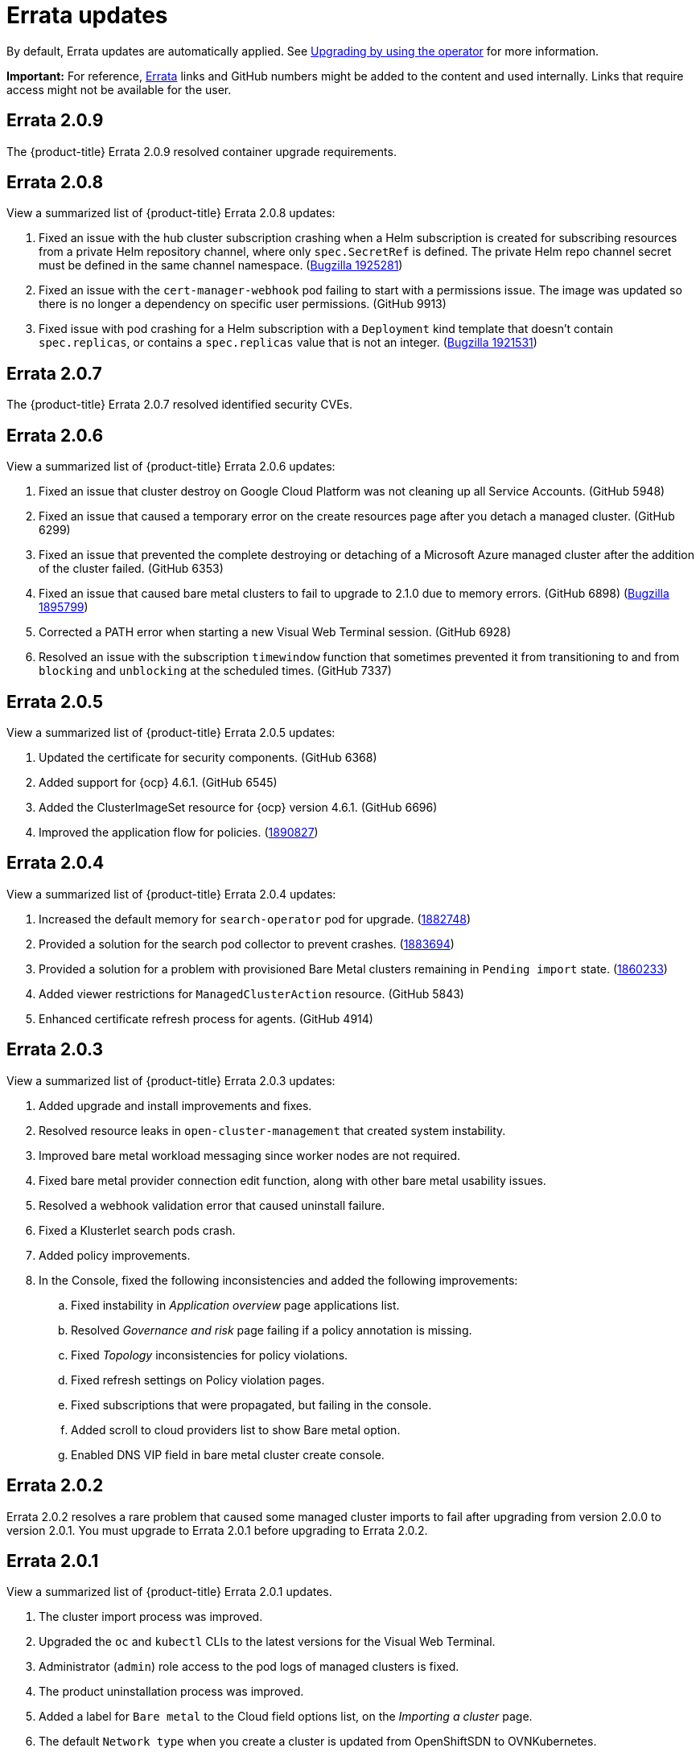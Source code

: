 [#fix-pack-updates]
= Errata updates

By default, Errata updates are automatically applied. See link:../install/upgrade_hub.adoc#upgrading-by-using-the-operator[Upgrading by using the operator] for more information.

*Important:* For reference, link:https://access.redhat.com/errata/#/[Errata] links and GitHub numbers might be added to the content and used internally. Links that require access might not be available for the user. 

== Errata 2.0.9

The {product-title} Errata 2.0.9 resolved container upgrade requirements.

== Errata 2.0.8

View a summarized list of {product-title} Errata 2.0.8 updates:

. Fixed an issue with the hub cluster subscription crashing when a Helm subscription is created for subscribing resources from a private Helm repository channel, where only `spec.SecretRef` is defined. The private Helm repo channel secret must be defined in the same channel namespace. (link:https://bugzilla.redhat.com/show_bug.cgi?id=1925281[Bugzilla 1925281])

. Fixed an issue with the `cert-manager-webhook` pod failing to start with a permissions issue. The image was updated so there is no longer a dependency on specific user permissions. (GitHub 9913)

. Fixed issue with pod crashing for a Helm subscription with a `Deployment` kind template that doesn't contain `spec.replicas`, or contains a `spec.replicas` value that is not an integer. (link:https://bugzilla.redhat.com/show_bug.cgi?id=1921531[Bugzilla 1921531])

== Errata 2.0.7

The {product-title} Errata 2.0.7 resolved identified security CVEs. 

== Errata 2.0.6

View a summarized list of {product-title} Errata 2.0.6 updates:

. Fixed an issue that cluster destroy on Google Cloud Platform was not cleaning up all Service Accounts. (GitHub 5948) 

. Fixed an issue that caused a temporary error on the create resources page after you detach a managed cluster. (GitHub 6299)

. Fixed an issue that prevented the complete destroying or detaching of a Microsoft Azure managed cluster after the addition of the cluster failed. (GitHub 6353)

. Fixed an issue that caused bare metal clusters to fail to upgrade to 2.1.0 due to memory errors. (GitHub 6898) (link:https://bugzilla.redhat.com/show_bug.cgi?id=1895799[Bugzilla 1895799])

. Corrected a PATH error when starting a new Visual Web Terminal session. (GitHub 6928)

. Resolved an issue with the subscription `timewindow` function that sometimes prevented it from transitioning to and from `blocking` and `unblocking` at the scheduled times. (GitHub 7337)

== Errata 2.0.5

View a summarized list of {product-title} Errata 2.0.5 updates:

. Updated the certificate for security components. (GitHub 6368)

. Added support for {ocp} 4.6.1. (GitHub 6545)

. Added the ClusterImageSet resource for {ocp} version 4.6.1. (GitHub 6696)

. Improved the application flow for policies. (link:https://bugzilla.redhat.com/show_bug.cgi?id=1890827[1890827])

== Errata 2.0.4

View a summarized list of {product-title} Errata 2.0.4 updates:

. Increased the default memory for `search-operator` pod for upgrade. (link:https://bugzilla.redhat.com/show_bug.cgi?id=1882748[1882748])

. Provided a solution for the search pod collector to prevent crashes. (link:https://bugzilla.redhat.com/show_bug.cgi?id=1883694[1883694])

. Provided a solution for a problem with provisioned Bare Metal clusters remaining in `Pending import` state. (link:https://bugzilla.redhat.com/show_bug.cgi?id=1860233[1860233])

. Added viewer restrictions for `ManagedClusterAction` resource. (GitHub 5843)

. Enhanced certificate refresh process for agents. (GitHub 4914)

== Errata 2.0.3

View a summarized list of {product-title} Errata 2.0.3 updates:

. Added upgrade and install improvements and fixes.
. Resolved resource leaks in `open-cluster-management` that created system instability.
. Improved bare metal workload messaging since worker nodes are not required.
. Fixed bare metal provider connection edit function, along with other bare metal usability issues.
. Resolved a webhook validation error that caused uninstall failure.
. Fixed a Klusterlet search pods crash.
. Added policy improvements.

. In the Console, fixed the following inconsistencies and added the following improvements: 
+
.. Fixed instability in _Application overview_ page applications list.
.. Resolved _Governance and risk_ page failing if a policy annotation is missing.
.. Fixed _Topology_ inconsistencies for policy violations.
.. Fixed refresh settings on Policy violation pages.
.. Fixed subscriptions that were propagated, but failing in the console.
.. Added scroll to cloud providers list to show Bare metal option.
.. Enabled DNS VIP field in bare metal cluster create console.

== Errata 2.0.2

Errata 2.0.2 resolves a rare problem that caused some managed cluster imports to
fail after upgrading from version 2.0.0 to version 2.0.1. You must upgrade to Errata 2.0.1 before upgrading to Errata 2.0.2.

== Errata 2.0.1

View a summarized list of {product-title} Errata 2.0.1 updates. 
 
. The cluster import process was improved. 
. Upgraded the `oc` and `kubectl` CLIs to the latest versions for the Visual Web Terminal.
. Administrator (`admin`) role access to the pod logs of managed clusters is fixed.
. The product uninstallation process was improved.
. Added a label for `Bare metal` to the Cloud field options list, on the _Importing a cluster_ page.
. The default `Network type` when you create a cluster is updated from OpenShiftSDN to OVNKubernetes.
. Subscriptions support `kustomization.yaml` files that contains an inline patch where the patch content inside the file is a single string.
. Improved how cloud providers manage sensitive data. 
. Removed DNS virtual IP parameter from the create cluster flow.
. Overview page does not become blank when clusters are detached.
